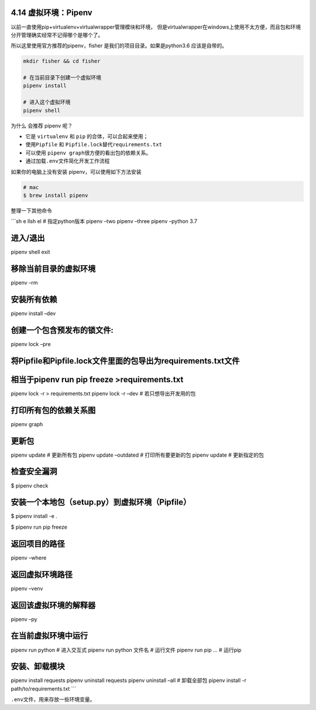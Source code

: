 4.14 虚拟环境：Pipenv
=====================

以前一直使用pip+virtualenv+virtualwrapper管理模块和环境，
但是virtualwrapper在windows上使用不太方便，而且包和环境分开管理确实经常不记得哪个是哪个了。

所以这里使用官方推荐的pipenv，fisher 是我们的项目目录。如果是python3.6
应该是自带的。

.. code:: shell

   mkdir fisher && cd fisher

   # 在当前目录下创建一个虚拟环境
   pipenv install

   # 进入这个虚拟环境
   pipenv shell

为什么 会推荐 pipenv 呢？

-  它是 ``virtualenv`` 和 ``pip`` 的合体，可以合起来使用；
-  使用\ ``Pipfile`` 和 ``Pipfile.lock``\ 替代\ ``requirements.txt``
-  可以使用 ``pipenv graph``\ 很方便的看出包的依赖关系。
-  通过加载\ ``.env``\ 文件简化开发工作流程

如果你的电脑上没有安装 pipenv，可以使用如下方法安装

.. code:: shell

   # mac
   $ brew install pipenv

整理一下其他命令

\```sh e llsh el # 指定python版本 pipenv –two pipenv –three pipenv
–python 3.7

进入/退出
=========

pipenv shell exit

移除当前目录的虚拟环境
======================

pipenv –rm

安装所有依赖
============

pipenv install –dev

创建一个包含预发布的锁文件:
===========================

pipenv lock –pre

将Pipfile和Pipfile.lock文件里面的包导出为requirements.txt文件
=============================================================

相当于pipenv run pip freeze >requirements.txt
=============================================

pipenv lock -r > requirements.txt pipenv lock -r –dev #
若只想导出开发用的包

打印所有包的依赖关系图
======================

pipenv graph

更新包
======

pipenv update # 更新所有包 pipenv update –outdated # 打印所有要更新的包
pipenv update # 更新指定的包

检查安全漏洞
============

$ pipenv check

安装一个本地包（setup.py）到虚拟环境（Pipfile）
===============================================

$ pipenv install -e .

$ pipenv run pip freeze

返回项目的路径
==============

pipenv –where

返回虚拟环境路径
================

pipenv –venv

返回该虚拟环境的解释器
======================

pipenv –py

在当前虚拟环境中运行
====================

pipenv run python # 进入交互式 pipenv run python 文件名 # 运行文件
pipenv run pip … # 运行pip

安装、卸载模块
==============

pipenv install requests pipenv uninstall requests pipenv uninstall –all
# 卸载全部包 pipenv install -r path/to/requirements.txt \``\`

``.env``\ 文件，用来存放一些环境变量。
